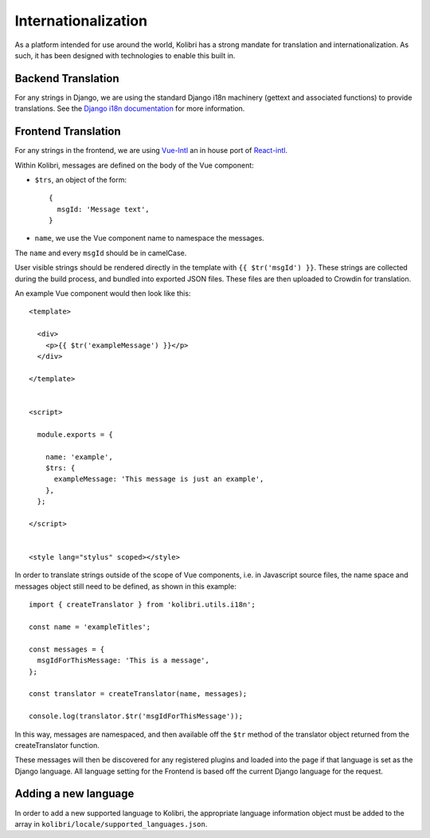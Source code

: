 
.. _i18n:

Internationalization
====================

As a platform intended for use around the world, Kolibri has a strong mandate for translation and internationalization. As such, it has been designed with technologies to enable this built in.


Backend Translation
-------------------

For any strings in Django, we are using the standard Django i18n machinery (gettext and associated functions) to provide translations. See the `Django i18n documentation <https://docs.djangoproject.com/en/1.10/topics/i18n/>`_ for more information.


Frontend Translation
--------------------

For any strings in the frontend, we are using `Vue-Intl <https://www.npmjs.com/package/vue-intl>`_ an in house port of `React-intl <https://www.npmjs.com/package/react-intl>`_.

Within Kolibri, messages are defined on the body of the Vue component:

- ``$trs``, an object of the form::

    {
      msgId: 'Message text',
    }

- ``name``, we use the Vue component name to namespace the messages.

The ``name`` and every ``msgId`` should be in camelCase.

User visible strings should be rendered directly in the template with ``{{ $tr('msgId') }}``. These strings are collected during the build process, and bundled into exported JSON files. These files are then uploaded to Crowdin for translation.

An example Vue component would then look like this::

  <template>

    <div>
      <p>{{ $tr('exampleMessage') }}</p>
    </div>

  </template>


  <script>

    module.exports = {

      name: 'example',
      $trs: {
        exampleMessage: 'This message is just an example',
      },
    };

  </script>


  <style lang="stylus" scoped></style>

In order to translate strings outside of the scope of Vue components, i.e. in Javascript source files, the name space and messages object still need to be defined, as shown in this example::

  import { createTranslator } from 'kolibri.utils.i18n';

  const name = 'exampleTitles';

  const messages = {
    msgIdForThisMessage: 'This is a message',
  };

  const translator = createTranslator(name, messages);

  console.log(translator.$tr('msgIdForThisMessage'));

In this way, messages are namespaced, and then available off the ``$tr`` method of the translator object returned from the createTranslator function.

These messages will then be discovered for any registered plugins and loaded into the page if that language is set as the Django language. All language setting for the Frontend is based off the current Django language for the request.

.. _new_language:

Adding a new language
---------------------

In order to add a new supported language to Kolibri, the appropriate language information object must be added to the array in ``kolibri/locale/supported_languages.json``.
